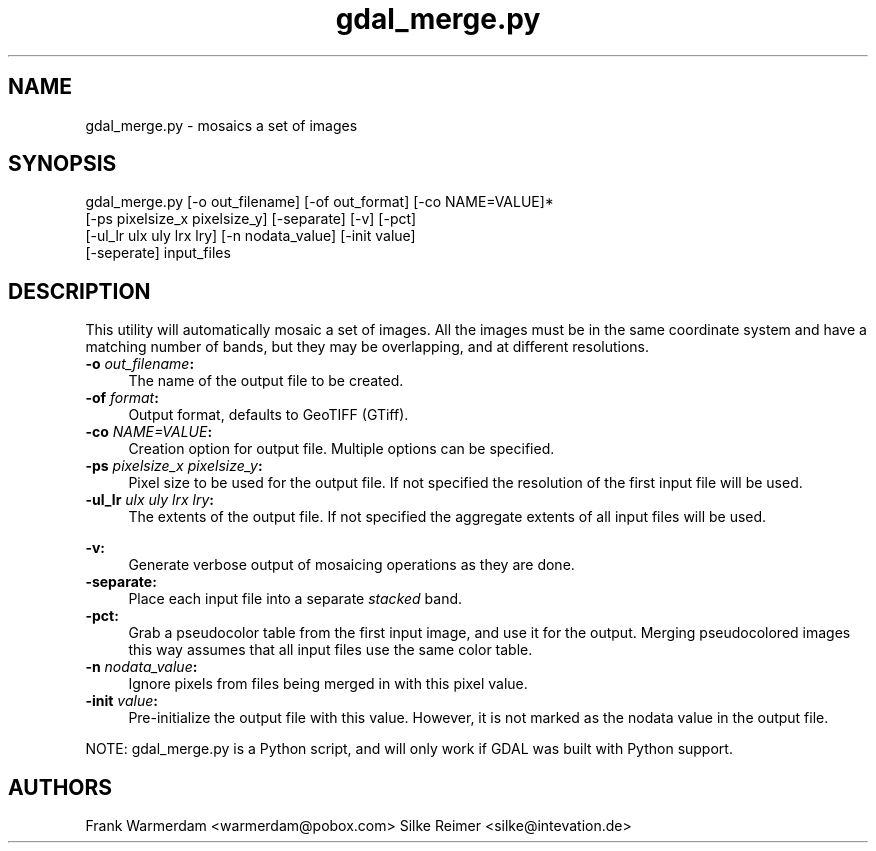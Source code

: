 .TH "gdal_merge.py" 1 "13 Mar 2005" "Doxygen" \" -*- nroff -*-
.ad l
.nh
.SH NAME
gdal_merge.py \- mosaics a set of images 
.SH "SYNOPSIS"
.PP
.PP
.PP
.nf

gdal_merge.py [-o out_filename] [-of out_format] [-co NAME=VALUE]*
                     [-ps pixelsize_x pixelsize_y] [-separate] [-v] [-pct]
                     [-ul_lr ulx uly lrx lry] [-n nodata_value] [-init value]
                     [-seperate] input_files
.PP
.SH "DESCRIPTION"
.PP
This utility will automatically mosaic a set of images. All the images must be in the same coordinate system and have a matching number of bands, but they may be overlapping, and at different resolutions.
.PP
.IP "\fB\fB-o\fP \fIout_filename\fP:\fP" 1c
The name of the output file to be created. 
.IP "\fB\fB-of\fP \fIformat\fP:\fP" 1c
Output format, defaults to GeoTIFF (GTiff).  
.IP "\fB\fB-co\fP \fINAME=VALUE\fP:\fP" 1c
Creation option for output file. Multiple options can be specified.  
.IP "\fB\fB-ps\fP \fIpixelsize_x pixelsize_y\fP:\fP" 1c
Pixel size to be used for the output file. If not specified the resolution of the first input file will be used. 
.IP "\fB\fB-ul_lr\fP \fIulx uly lrx lry\fP:\fP" 1c
The extents of the output file. If not specified the aggregate extents of all input files will be used. 
.IP "\fB\fP" 1c
.IP "\fB\fB-v\fP:\fP" 1c
Generate verbose output of mosaicing operations as they are done. 
.IP "\fB\fB-separate\fP:\fP" 1c
Place each input file into a separate \fIstacked\fP band.  
.IP "\fB\fB-pct\fP:\fP" 1c
Grab a pseudocolor table from the first input image, and use it for the output. Merging pseudocolored images this way assumes that all input files use the same color table.  
.IP "\fB\fB-n\fP \fInodata_value\fP:\fP" 1c
Ignore pixels from files being merged in with this pixel value.  
.IP "\fB\fB-init\fP \fIvalue\fP:\fP" 1c
Pre-initialize the output file with this value. However, it is not marked as the nodata value in the output file.  
.PP
.PP
NOTE: gdal_merge.py is a Python script, and will only work if GDAL was built with Python support.
.SH "AUTHORS"
.PP
Frank Warmerdam <warmerdam@pobox.com> Silke Reimer <silke@intevation.de> 
